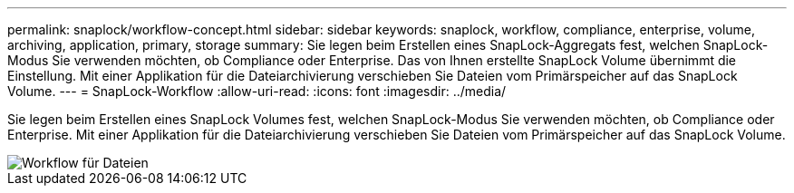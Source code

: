 ---
permalink: snaplock/workflow-concept.html 
sidebar: sidebar 
keywords: snaplock, workflow, compliance, enterprise, volume, archiving, application, primary, storage 
summary: Sie legen beim Erstellen eines SnapLock-Aggregats fest, welchen SnapLock-Modus Sie verwenden möchten, ob Compliance oder Enterprise. Das von Ihnen erstellte SnapLock Volume übernimmt die Einstellung. Mit einer Applikation für die Dateiarchivierung verschieben Sie Dateien vom Primärspeicher auf das SnapLock Volume. 
---
= SnapLock-Workflow
:allow-uri-read: 
:icons: font
:imagesdir: ../media/


[role="lead"]
Sie legen beim Erstellen eines SnapLock Volumes fest, welchen SnapLock-Modus Sie verwenden möchten, ob Compliance oder Enterprise. Mit einer Applikation für die Dateiarchivierung verschieben Sie Dateien vom Primärspeicher auf das SnapLock Volume.

image::../media/workflow-for-files.gif[Workflow für Dateien]

